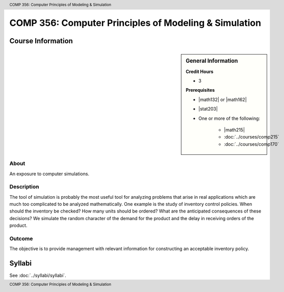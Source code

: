 .. header:: COMP 356: Computer Principles of Modeling & Simulation
.. footer:: COMP 356: Computer Principles of Modeling & Simulation

.. index::
    Computer Principles of Modeling & Simulation
    Computer Principles
    Modeling & Simulation
    Modeling
    Simulation
    COMP 356

######################################################
COMP 356: Computer Principles of Modeling & Simulation
######################################################

******************
Course Information
******************

.. sidebar:: General Information

    **Credit Hours**

    * 3

    **Prerequisites**

    * |math132| or |math162|
    * |stat203|
    * One or more of the following:

        * |math215|
        * :doc:`../courses/comp215`
        * :doc:`../courses/comp170`

About
=====

An exposure to computer simulations.

Description
===========

The tool of simulation is probably the most useful tool for analyzing problems that arise in real applications which are much too complicated to be analyzed mathematically. One example is the study of inventory control policies. When should the inventory be checked? How many units should be ordered? What are the anticipated consequences of these decisions? We simulate the random character of the demand for the product and the delay in receiving orders of the product.

Outcome
=======

The objective is to provide management with relevant information for constructing an acceptable inventory policy.

*******
Syllabi
*******

See :doc:`../syllabi/syllabi`.
